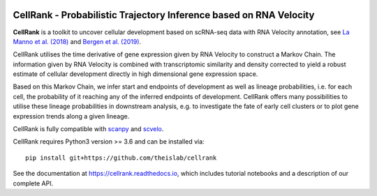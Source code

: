 |Travis| |Docs| |Codecov| |License|


CellRank - Probabilistic Trajectory Inference based on RNA Velocity
===================================================================

.. image:: https://raw.githubusercontent.com/theislab/cellrank/master/resources/images/index_figure_endpoints.png
   :width: 600px
   :align: center

**CellRank** is a toolkit to uncover cellular development based on scRNA-seq
data with RNA Velocity annotation, see `La Manno et al. (2018) <https://doi.org/10.1038/s41586-018-0414-6>`_
and `Bergen et al. (2019) <https://doi.org/10.1101/820936>`_.

CellRank utilises the time derivative of gene expression given by RNA Velocity
to construct a Markov Chain. The information given by RNA Velocity is combined
with transcriptomic similarity and density corrected to yield a robust estimate
of cellular development directly in high dimensional gene expression space.

Based on this Markov Chain, we infer start and endpoints of development as well
as lineage probabilities, i.e. for each cell, the probability of it reaching
any of the inferred endpoints of development. CellRank offers many possibilities
to utilise these lineage probabilities in downstream analysis, e.g. to investigate
the fate of early cell clusters or to plot gene expression trends along a given
lineage.

CellRank is fully compatible with `scanpy <https://scanpy.readthedocs.io/en/latest/>`_
and `scvelo <https://scvelo.readthedocs.io/>`_.

CellRank requires Python3 version >= 3.6 and can be installed via::

    pip install git+https://github.com/theislab/cellrank

See the documentation at `<https://cellrank.readthedocs.io>`_, which
includes tutorial notebooks and a description of our complete API.


.. |Travis| image:: https://travis-ci.org/theislab/cellrank.svg?branch=master
    :target: https://travis-ci.org/theislab/cellrank

.. |Docs|  image:: https://img.shields.io/readthedocs/cellrank

.. |Codecov| image:: https://codecov.io/gh/theislab/cellrank/branch/master/graph/badge.svg
    :target: https://codecov.io/gh/theislab/cellrank

.. |License| image:: https://img.shields.io/github/license/theislab/cellrank
